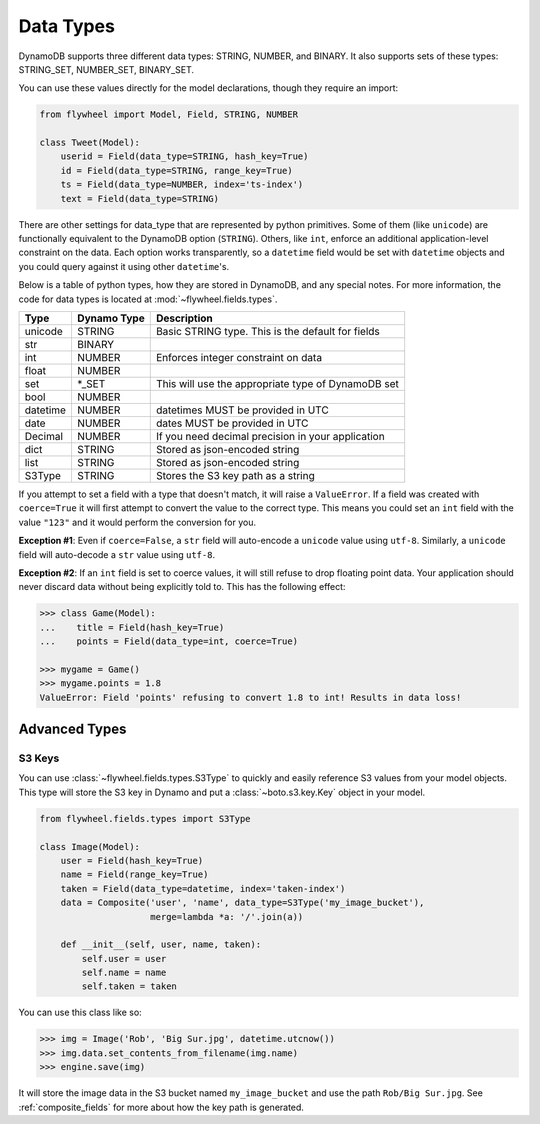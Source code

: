 .. _data_types:

Data Types
==========
DynamoDB supports three different data types: STRING, NUMBER, and BINARY. It
also supports sets of these types: STRING_SET, NUMBER_SET, BINARY_SET.

You can use these values directly for the model declarations, though they
require an import:

.. code-block:: python

    from flywheel import Model, Field, STRING, NUMBER

    class Tweet(Model):
        userid = Field(data_type=STRING, hash_key=True)
        id = Field(data_type=STRING, range_key=True)
        ts = Field(data_type=NUMBER, index='ts-index')
        text = Field(data_type=STRING)

There are other settings for data_type that are represented by python
primitives. Some of them (like ``unicode``) are functionally equivalent to the
DynamoDB option (``STRING``). Others, like ``int``, enforce an additional
application-level constraint on the data. Each option works transparently, so a
``datetime`` field would be set with ``datetime`` objects and you could query
against it using other ``datetime``'s.

Below is a table of python types, how they are stored in DynamoDB, and any
special notes. For more information, the code for data types is located at
:mod:`~flywheel.fields.types`.


+----------+-------------+---------------------------------------------------------------+
| Type     | Dynamo Type | Description                                                   |
+==========+=============+===============================================================+
| unicode  | STRING      | Basic STRING type. This is the default for fields             |
+----------+-------------+---------------------------------------------------------------+
| str      | BINARY      |                                                               |
+----------+-------------+---------------------------------------------------------------+
| int      | NUMBER      | Enforces integer constraint on data                           |
+----------+-------------+---------------------------------------------------------------+
| float    | NUMBER      |                                                               |
+----------+-------------+---------------------------------------------------------------+
| set      | \*_SET      | This will use the appropriate type of DynamoDB set            |
+----------+-------------+---------------------------------------------------------------+
| bool     | NUMBER      |                                                               |
+----------+-------------+---------------------------------------------------------------+
| datetime | NUMBER      | datetimes MUST be provided in UTC                             |
+----------+-------------+---------------------------------------------------------------+
| date     | NUMBER      | dates MUST be provided in UTC                                 |
+----------+-------------+---------------------------------------------------------------+
| Decimal  | NUMBER      | If you need decimal precision in your application             |
+----------+-------------+---------------------------------------------------------------+
| dict     | STRING      | Stored as json-encoded string                                 |
+----------+-------------+---------------------------------------------------------------+
| list     | STRING      | Stored as json-encoded string                                 |
+----------+-------------+---------------------------------------------------------------+
| S3Type   | STRING      | Stores the S3 key path as a string                            |
+----------+-------------+---------------------------------------------------------------+

If you attempt to set a field with a type that doesn't match, it will raise a
``ValueError``.  If a field was created with ``coerce=True`` it will first
attempt to convert the value to the correct type. This means you could set an
``int`` field with the value ``"123"`` and it would perform the conversion for
you.

**Exception #1**: Even if ``coerce=False``, a ``str`` field will auto-encode a
``unicode`` value using ``utf-8``. Similarly, a ``unicode`` field will
auto-decode a ``str`` value using ``utf-8``.

**Exception #2**: If an ``int`` field is set to coerce values, it will still
refuse to drop floating point data. Your application should never discard data
without being explicitly told to. This has the following effect:

.. code-block:: python

    >>> class Game(Model):
    ...    title = Field(hash_key=True)
    ...    points = Field(data_type=int, coerce=True)

    >>> mygame = Game()
    >>> mygame.points = 1.8
    ValueError: Field 'points' refusing to convert 1.8 to int! Results in data loss!

Advanced Types
--------------

S3 Keys
^^^^^^^
You can use :class:`~flywheel.fields.types.S3Type` to quickly and easily
reference S3 values from your model objects. This type will store the S3 key in
Dynamo and put a :class:`~boto.s3.key.Key` object in your model.

.. code-block:: python

    from flywheel.fields.types import S3Type

    class Image(Model):
        user = Field(hash_key=True)
        name = Field(range_key=True)
        taken = Field(data_type=datetime, index='taken-index')
        data = Composite('user', 'name', data_type=S3Type('my_image_bucket'),
                         merge=lambda *a: '/'.join(a))

        def __init__(self, user, name, taken):
            self.user = user
            self.name = name
            self.taken = taken

You can use this class like so:

.. code-block:: python

    >>> img = Image('Rob', 'Big Sur.jpg', datetime.utcnow())
    >>> img.data.set_contents_from_filename(img.name)
    >>> engine.save(img)

It will store the image data in the S3 bucket named ``my_image_bucket`` and use
the path ``Rob/Big Sur.jpg``. See :ref:`composite_fields` for more about how
the key path is generated.
